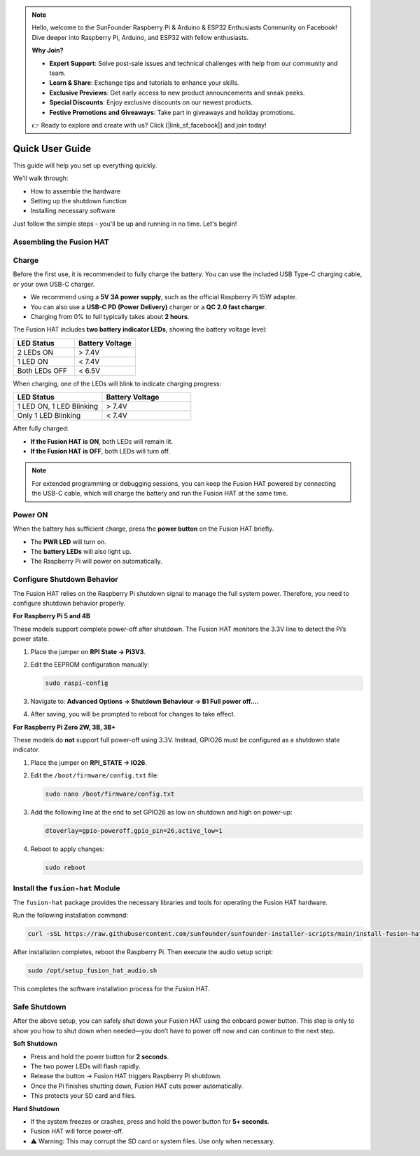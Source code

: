 
.. note::

    Hello, welcome to the SunFounder Raspberry Pi & Arduino & ESP32 Enthusiasts Community on Facebook! Dive deeper into Raspberry Pi, Arduino, and ESP32 with fellow enthusiasts.

    **Why Join?**

    - **Expert Support**: Solve post-sale issues and technical challenges with help from our community and team.
    - **Learn & Share**: Exchange tips and tutorials to enhance your skills.
    - **Exclusive Previews**: Get early access to new product announcements and sneak peeks.
    - **Special Discounts**: Enjoy exclusive discounts on our newest products.
    - **Festive Promotions and Giveaways**: Take part in giveaways and holiday promotions.

    👉 Ready to explore and create with us? Click [|link_sf_facebook|] and join today!


.. _install_all_modules:

Quick User Guide
================================================================

This guide will help you set up everything quickly.

We'll walk through:

* How to assemble the hardware
* Setting up the shutdown function
* Installing necessary software

Just follow the simple steps - you'll be up and running in no time. Let's begin!


Assembling the Fusion HAT
-----------------------------

.. image:: img/fusion_hat_battery.png
    :width: 500
    :align: center

.. figure:: img/fusion_hat_assemble.png
    :width: 500
    :align: center

Charge
-------------------

Before the first use, it is recommended to fully charge the battery. You can use the included USB Type-C charging cable, or your own USB-C charger.  

* We recommend using a **5V 3A power supply**, such as the official Raspberry Pi 15W adapter.  
* You can also use a **USB-C PD (Power Delivery)** charger or a **QC 2.0 fast charger**.  
* Charging from 0% to full typically takes about **2 hours**.  

.. image:: img/power_charge.jpg
   :width: 500
   :align: center

The Fusion HAT includes **two battery indicator LEDs**, showing the battery voltage level:  

.. list-table::
   :header-rows: 1
   :widths: 40 40

   * - LED Status
     - Battery Voltage
   * - 2 LEDs ON
     - > 7.4V
   * - 1 LED ON
     - < 7.4V
   * - Both LEDs OFF
     - < 6.5V

When charging, one of the LEDs will blink to indicate charging progress:  

.. list-table::
   :header-rows: 1
   :widths: 40 40

   * - LED Status
     - Battery Voltage
   * - 1 LED ON, 1 LED Blinking
     - > 7.4V
   * - Only 1 LED Blinking
     - < 7.4V


After fully charged:

* **If the Fusion HAT is ON**, both LEDs will remain lit.  
* **If the Fusion HAT is OFF**, both LEDs will turn off.  

.. note::

   For extended programming or debugging sessions, you can keep the Fusion HAT powered  
   by connecting the USB-C cable, which will charge the battery and run the Fusion HAT at the same time.

Power ON
----------------------

When the battery has sufficient charge, press the **power button** on the Fusion HAT briefly. 

* The **PWR LED** will turn on.  
* The **battery LEDs** will also light up.  
* The Raspberry Pi will power on automatically.  

.. image:: img/power_button.jpg
    :width: 500

.. _shutdown_behavior:

Configure Shutdown Behavior
----------------------------

The Fusion HAT relies on the Raspberry Pi shutdown signal to manage the full system power.  
Therefore, you need to configure shutdown behavior properly.

**For Raspberry Pi 5 and 4B**

These models support complete power-off after shutdown. The Fusion HAT monitors the 3.3V line to detect the Pi’s power state.

1. Place the jumper on **RPI State → Pi3V3**.

   .. image:: img/state_3v3.jpg
      :width: 500
   
2. Edit the EEPROM configuration manually:

   .. code-block::

      sudo raspi-config

3. Navigate to: **Advanced Options → Shutdown Behaviour → B1 Full power off...**.

   .. image:: img/run_power_off.png

4. After saving, you will be prompted to reboot for changes to take effect.


**For Raspberry Pi Zero 2W, 3B, 3B+**

These models do **not** support full power-off using 3.3V. Instead, GPIO26 must be configured as a shutdown state indicator.

1. Place the jumper on **RPI_STATE → IO26**.

   .. image:: img/state_io26.jpg
      :width: 500

2. Edit the ``/boot/firmware/config.txt`` file:

   .. code-block::

      sudo nano /boot/firmware/config.txt

3. Add the following line at the end to set GPIO26 as low on shutdown and high on power-up:

   .. code-block::

      dtoverlay=gpio-poweroff,gpio_pin=26,active_low=1

4. Reboot to apply changes:

   .. code-block::

      sudo reboot

.. _install_fusion_hat:

Install the ``fusion-hat`` Module
------------------------------------------

The ``fusion-hat`` package provides the necessary libraries and tools for operating the Fusion HAT hardware.

Run the following installation command:

.. code-block:: bash

   curl -sSL https://raw.githubusercontent.com/sunfounder/sunfounder-installer-scripts/main/install-fusion-hat.sh | sudo bash

After installation completes, reboot the Raspberry Pi. Then execute the audio setup script:

.. code-block:: bash

   sudo /opt/setup_fusion_hat_audio.sh

This completes the software installation process for the Fusion HAT.

Safe Shutdown
--------------

After the above setup, you can safely shut down your Fusion HAT using the onboard power button.  
This step is only to show you how to shut down when needed—you don’t have to power off now and can continue to the next step.

**Soft Shutdown**

* Press and hold the power button for **2 seconds**.  
* The two power LEDs will flash rapidly.  
* Release the button → Fusion HAT triggers Raspberry Pi shutdown.  
* Once the Pi finishes shutting down, Fusion HAT cuts power automatically.  
* This protects your SD card and files.

**Hard Shutdown**

* If the system freezes or crashes, press and hold the power button for **5+ seconds**.  
* Fusion HAT will force power-off.  
* ⚠️ Warning: This may corrupt the SD card or system files. Use only when necessary.
